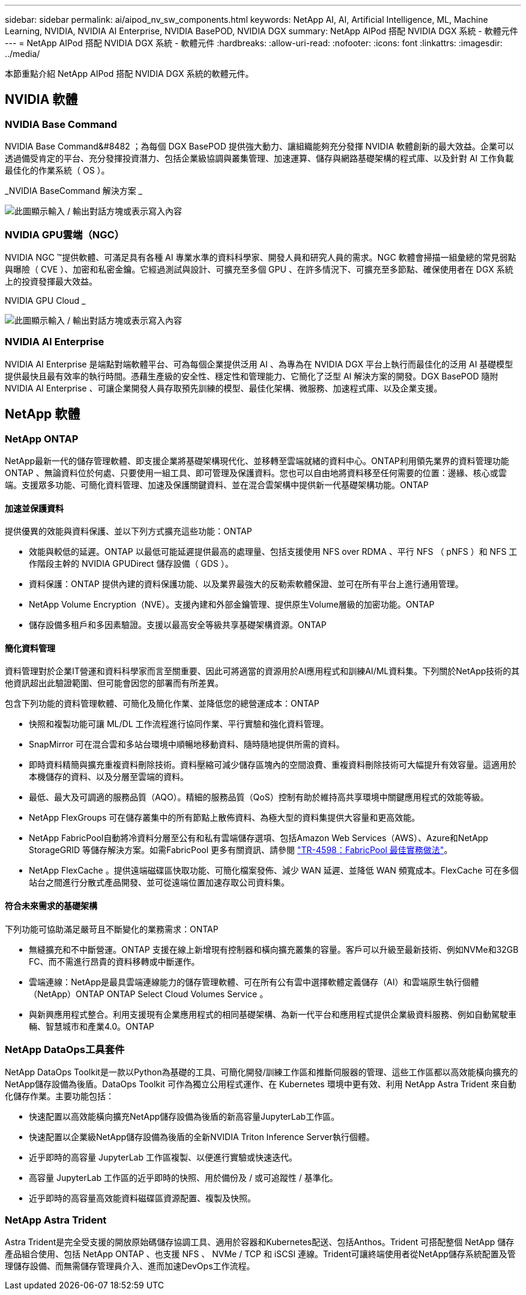 ---
sidebar: sidebar 
permalink: ai/aipod_nv_sw_components.html 
keywords: NetApp AI, AI, Artificial Intelligence, ML, Machine Learning, NVIDIA, NVIDIA AI Enterprise, NVIDIA BasePOD, NVIDIA DGX 
summary: NetApp AIPod 搭配 NVIDIA DGX 系統 - 軟體元件 
---
= NetApp AIPod 搭配 NVIDIA DGX 系統 - 軟體元件
:hardbreaks:
:allow-uri-read: 
:nofooter: 
:icons: font
:linkattrs: 
:imagesdir: ../media/


[role="lead"]
本節重點介紹 NetApp AIPod 搭配 NVIDIA DGX 系統的軟體元件。



== NVIDIA 軟體



=== NVIDIA Base Command

NVIDIA Base Command&#8482 ；為每個 DGX BasePOD 提供強大動力、讓組織能夠充分發揮 NVIDIA 軟體創新的最大效益。企業可以透過備受肯定的平台、充分發揮投資潛力、包括企業級協調與叢集管理、加速運算、儲存與網路基礎架構的程式庫、以及針對 AI 工作負載最佳化的作業系統（ OS ）。

_NVIDIA BaseCommand 解決方案 _

image:aipod_nv_BaseCommand_new.png["此圖顯示輸入 / 輸出對話方塊或表示寫入內容"]



=== NVIDIA GPU雲端（NGC）

NVIDIA NGC ™提供軟體、可滿足具有各種 AI 專業水準的資料科學家、開發人員和研究人員的需求。NGC 軟體會掃描一組彙總的常見弱點與曝險（ CVE ）、加密和私密金鑰。它經過測試與設計、可擴充至多個 GPU 、在許多情況下、可擴充至多節點、確保使用者在 DGX 系統上的投資發揮最大效益。

NVIDIA GPU Cloud _

image:aipod_nv_ngc.png["此圖顯示輸入 / 輸出對話方塊或表示寫入內容"]



=== NVIDIA AI Enterprise

NVIDIA AI Enterprise 是端點對端軟體平台、可為每個企業提供泛用 AI 、為專為在 NVIDIA DGX 平台上執行而最佳化的泛用 AI 基礎模型提供最快且最有效率的執行時間。憑藉生產級的安全性、穩定性和管理能力、它簡化了泛型 AI 解決方案的開發。DGX BasePOD 隨附 NVIDIA AI Enterprise 、可讓企業開發人員存取預先訓練的模型、最佳化架構、微服務、加速程式庫、以及企業支援。



== NetApp 軟體



=== NetApp ONTAP

NetApp最新一代的儲存管理軟體、即支援企業將基礎架構現代化、並移轉至雲端就緒的資料中心。ONTAP利用領先業界的資料管理功能ONTAP 、無論資料位於何處、只要使用一組工具、即可管理及保護資料。您也可以自由地將資料移至任何需要的位置：邊緣、核心或雲端。支援眾多功能、可簡化資料管理、加速及保護關鍵資料、並在混合雲架構中提供新一代基礎架構功能。ONTAP



==== 加速並保護資料

提供優異的效能與資料保護、並以下列方式擴充這些功能：ONTAP

* 效能與較低的延遲。ONTAP 以最低可能延遲提供最高的處理量、包括支援使用 NFS over RDMA 、平行 NFS （ pNFS ）和 NFS 工作階段主幹的 NVIDIA GPUDirect 儲存設備（ GDS ）。
* 資料保護：ONTAP 提供內建的資料保護功能、以及業界最強大的反勒索軟體保證、並可在所有平台上進行通用管理。
* NetApp Volume Encryption（NVE）。支援內建和外部金鑰管理、提供原生Volume層級的加密功能。ONTAP
* 儲存設備多租戶和多因素驗證。支援以最高安全等級共享基礎架構資源。ONTAP




==== 簡化資料管理

資料管理對於企業IT營運和資料科學家而言至關重要、因此可將適當的資源用於AI應用程式和訓練AI/ML資料集。下列關於NetApp技術的其他資訊超出此驗證範圍、但可能會因您的部署而有所差異。

包含下列功能的資料管理軟體、可簡化及簡化作業、並降低您的總營運成本：ONTAP

* 快照和複製功能可讓 ML/DL 工作流程進行協同作業、平行實驗和強化資料管理。
* SnapMirror 可在混合雲和多站台環境中順暢地移動資料、隨時隨地提供所需的資料。
* 即時資料精簡與擴充重複資料刪除技術。資料壓縮可減少儲存區塊內的空間浪費、重複資料刪除技術可大幅提升有效容量。這適用於本機儲存的資料、以及分層至雲端的資料。
* 最低、最大及可調適的服務品質（AQO）。精細的服務品質（QoS）控制有助於維持高共享環境中關鍵應用程式的效能等級。
* NetApp FlexGroups 可在儲存叢集中的所有節點上散佈資料、為極大型的資料集提供大容量和更高效能。
* NetApp FabricPool自動將冷資料分層至公有和私有雲端儲存選項、包括Amazon Web Services（AWS）、Azure和NetApp StorageGRID 等儲存解決方案。如需FabricPool 更多有關資訊、請參閱 https://www.netapp.com/pdf.html?item=/media/17239-tr4598pdf.pdf["TR-4598：FabricPool 最佳實務做法"^]。
* NetApp FlexCache 。提供遠端磁碟區快取功能、可簡化檔案發佈、減少 WAN 延遲、並降低 WAN 頻寬成本。FlexCache 可在多個站台之間進行分散式產品開發、並可從遠端位置加速存取公司資料集。




==== 符合未來需求的基礎架構

下列功能可協助滿足嚴苛且不斷變化的業務需求：ONTAP

* 無縫擴充和不中斷營運。ONTAP 支援在線上新增現有控制器和橫向擴充叢集的容量。客戶可以升級至最新技術、例如NVMe和32GB FC、而不需進行昂貴的資料移轉或中斷運作。
* 雲端連線：NetApp是最具雲端連線能力的儲存管理軟體、可在所有公有雲中選擇軟體定義儲存（AI）和雲端原生執行個體（NetApp）ONTAP ONTAP Select Cloud Volumes Service 。
* 與新興應用程式整合。利用支援現有企業應用程式的相同基礎架構、為新一代平台和應用程式提供企業級資料服務、例如自動駕駛車輛、智慧城市和產業4.0。ONTAP




=== NetApp DataOps工具套件

NetApp DataOps Toolkit是一款以Python為基礎的工具、可簡化開發/訓練工作區和推斷伺服器的管理、這些工作區都以高效能橫向擴充的NetApp儲存設備為後盾。DataOps Toolkit 可作為獨立公用程式運作、在 Kubernetes 環境中更有效、利用 NetApp Astra Trident 來自動化儲存作業。主要功能包括：

* 快速配置以高效能橫向擴充NetApp儲存設備為後盾的新高容量JupyterLab工作區。
* 快速配置以企業級NetApp儲存設備為後盾的全新NVIDIA Triton Inference Server執行個體。
* 近乎即時的高容量 JupyterLab 工作區複製、以便進行實驗或快速迭代。
* 高容量 JupyterLab 工作區的近乎即時的快照、用於備份及 / 或可追蹤性 / 基準化。
* 近乎即時的高容量高效能資料磁碟區資源配置、複製及快照。




=== NetApp Astra Trident

Astra Trident是完全受支援的開放原始碼儲存協調工具、適用於容器和Kubernetes配送、包括Anthos。Trident 可搭配整個 NetApp 儲存產品組合使用、包括 NetApp ONTAP 、也支援 NFS 、 NVMe / TCP 和 iSCSI 連線。Trident可讓終端使用者從NetApp儲存系統配置及管理儲存設備、而無需儲存管理員介入、進而加速DevOps工作流程。
